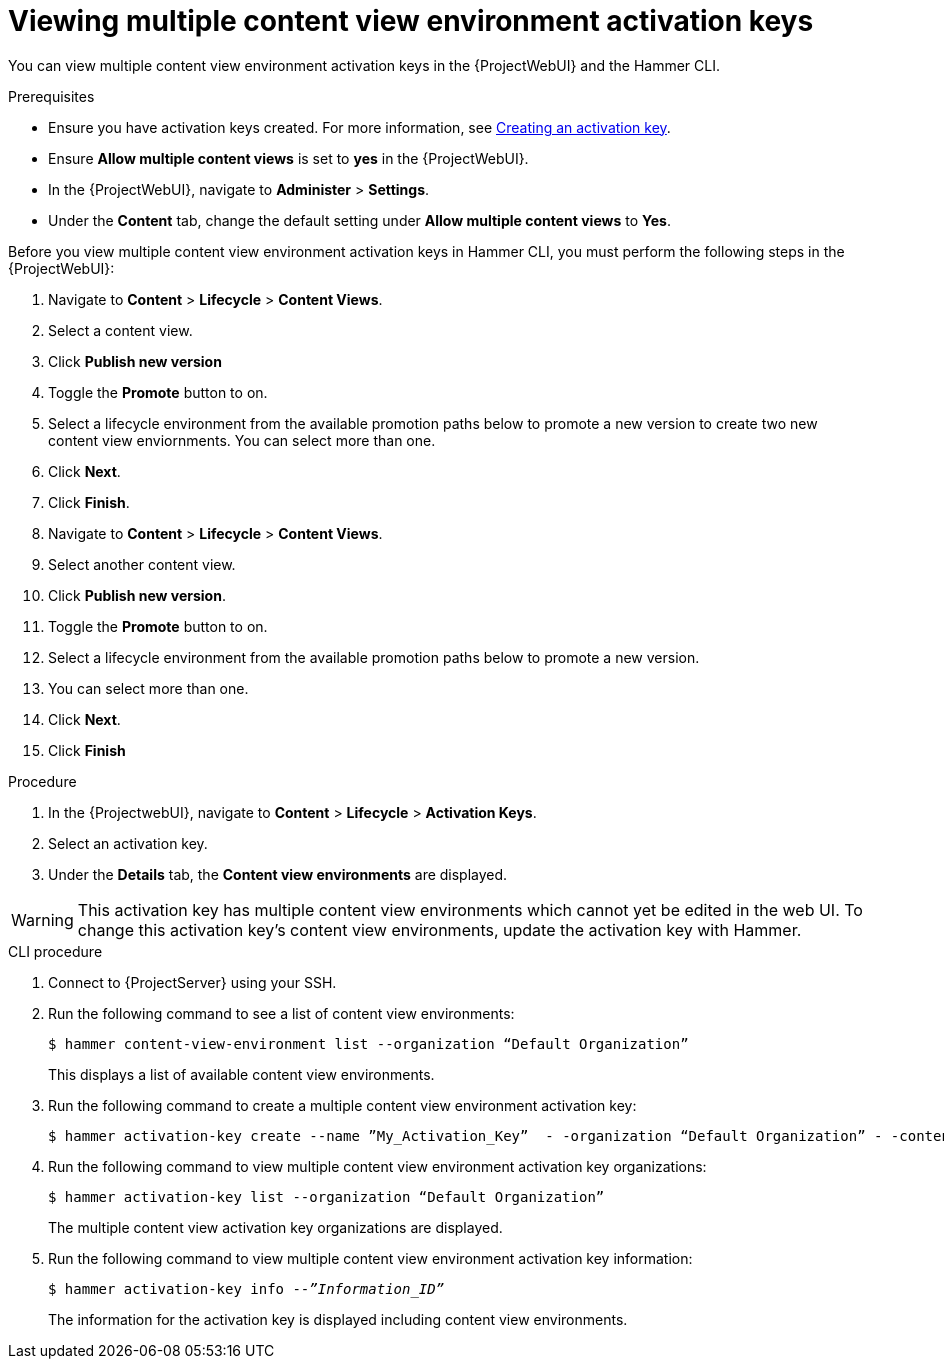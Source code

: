 [id="Viewing_multiple_content_view_environment_activation_keys_{context}"]
= Viewing multiple content view environment activation keys

You can view multiple content view environment activation keys in the {ProjectWebUI} and the Hammer CLI.

.Prerequisites
* Ensure you have activation keys created.
For more information, see xref:Creating_an_Activation_Key_{context}[Creating an activation key].
* Ensure *Allow multiple content views* is set to *yes* in the {ProjectWebUI}.
* In the {ProjectWebUI}, navigate to *Administer* > *Settings*.
* Under the *Content* tab, change the default setting under *Allow multiple content views* to *Yes*. 

Before you view multiple content view environment activation keys in Hammer CLI, you must perform the following steps in the {ProjectWebUI}:

. Navigate to *Content* > *Lifecycle* > *Content Views*.
. Select a content view.
. Click *Publish new version*
. Toggle the *Promote* button to on.
. Select a lifecycle environment from the available promotion paths below to promote a new version to create two new content view enviornments. 
You can select more than one.
. Click *Next*.
. Click *Finish*.
. Navigate to *Content* > *Lifecycle* > *Content Views*.
. Select another content view.
. Click *Publish new version*.
. Toggle the *Promote* button to on.
. Select a lifecycle environment from the available promotion paths below to promote a new version. 
. You can select more than one.
. Click *Next*.
. Click *Finish*

.Procedure
. In the {ProjectwebUI}, navigate to *Content* > *Lifecycle* > *Activation Keys*.      
. Select an activation key.
. Under the *Details* tab, the *Content view environments* are displayed.

[WARNING]
====
This activation key has multiple content view environments which cannot yet be edited in the web UI. 
To change this activation key's content view environments, update the activation key with Hammer.
====

.CLI procedure
. Connect to {ProjectServer} using your SSH. 
. Run the following command to see a list of content view environments:
+
[options="nowrap" subs="+quotes"]
----
$ hammer content-view-environment list --organization “Default Organization”
----
This displays a list of available content view environments.
+
. Run the following command to create a multiple content view environment activation key:
+
[options="nowrap" subs="+quotes"]
----
$ hammer activation-key create --name ”My_Activation_Key”  - -organization “Default Organization” - -content-view-environments “Content_View_Environment_1”,“Content_View_Environment_2”
----
+
. Run the following command to view multiple content view environment activation key organizations:
+
[options="nowrap" subs="+quotes"]
----
$ hammer activation-key list --organization “Default Organization”
----
The multiple content view activation key organizations are displayed.
+
. Run the following command to view multiple content view environment activation key information:
+
[options="nowrap" subs="+quotes"]
----
$ hammer activation-key info --_”Information_ID”_
----
The information for the activation key is displayed including content view environments.


